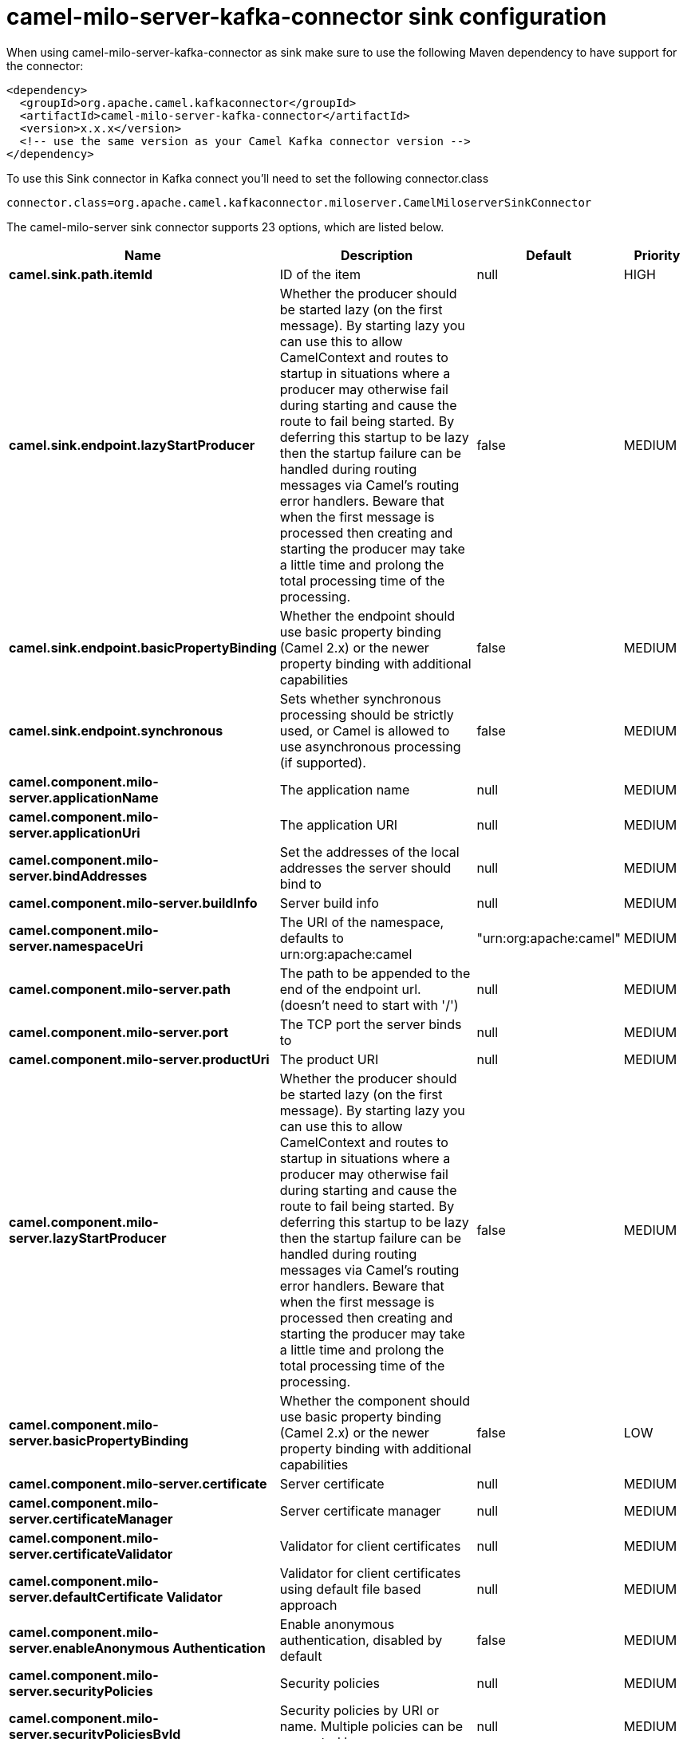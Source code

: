 // kafka-connector options: START
[[camel-milo-server-kafka-connector-sink]]
= camel-milo-server-kafka-connector sink configuration

When using camel-milo-server-kafka-connector as sink make sure to use the following Maven dependency to have support for the connector:

[source,xml]
----
<dependency>
  <groupId>org.apache.camel.kafkaconnector</groupId>
  <artifactId>camel-milo-server-kafka-connector</artifactId>
  <version>x.x.x</version>
  <!-- use the same version as your Camel Kafka connector version -->
</dependency>
----

To use this Sink connector in Kafka connect you'll need to set the following connector.class

[source,java]
----
connector.class=org.apache.camel.kafkaconnector.miloserver.CamelMiloserverSinkConnector
----


The camel-milo-server sink connector supports 23 options, which are listed below.



[width="100%",cols="2,5,^1,2",options="header"]
|===
| Name | Description | Default | Priority
| *camel.sink.path.itemId* | ID of the item | null | HIGH
| *camel.sink.endpoint.lazyStartProducer* | Whether the producer should be started lazy (on the first message). By starting lazy you can use this to allow CamelContext and routes to startup in situations where a producer may otherwise fail during starting and cause the route to fail being started. By deferring this startup to be lazy then the startup failure can be handled during routing messages via Camel's routing error handlers. Beware that when the first message is processed then creating and starting the producer may take a little time and prolong the total processing time of the processing. | false | MEDIUM
| *camel.sink.endpoint.basicPropertyBinding* | Whether the endpoint should use basic property binding (Camel 2.x) or the newer property binding with additional capabilities | false | MEDIUM
| *camel.sink.endpoint.synchronous* | Sets whether synchronous processing should be strictly used, or Camel is allowed to use asynchronous processing (if supported). | false | MEDIUM
| *camel.component.milo-server.applicationName* | The application name | null | MEDIUM
| *camel.component.milo-server.applicationUri* | The application URI | null | MEDIUM
| *camel.component.milo-server.bindAddresses* | Set the addresses of the local addresses the server should bind to | null | MEDIUM
| *camel.component.milo-server.buildInfo* | Server build info | null | MEDIUM
| *camel.component.milo-server.namespaceUri* | The URI of the namespace, defaults to urn:org:apache:camel | "urn:org:apache:camel" | MEDIUM
| *camel.component.milo-server.path* | The path to be appended to the end of the endpoint url. (doesn't need to start with '/') | null | MEDIUM
| *camel.component.milo-server.port* | The TCP port the server binds to | null | MEDIUM
| *camel.component.milo-server.productUri* | The product URI | null | MEDIUM
| *camel.component.milo-server.lazyStartProducer* | Whether the producer should be started lazy (on the first message). By starting lazy you can use this to allow CamelContext and routes to startup in situations where a producer may otherwise fail during starting and cause the route to fail being started. By deferring this startup to be lazy then the startup failure can be handled during routing messages via Camel's routing error handlers. Beware that when the first message is processed then creating and starting the producer may take a little time and prolong the total processing time of the processing. | false | MEDIUM
| *camel.component.milo-server.basicPropertyBinding* | Whether the component should use basic property binding (Camel 2.x) or the newer property binding with additional capabilities | false | LOW
| *camel.component.milo-server.certificate* | Server certificate | null | MEDIUM
| *camel.component.milo-server.certificateManager* | Server certificate manager | null | MEDIUM
| *camel.component.milo-server.certificateValidator* | Validator for client certificates | null | MEDIUM
| *camel.component.milo-server.defaultCertificate Validator* | Validator for client certificates using default file based approach | null | MEDIUM
| *camel.component.milo-server.enableAnonymous Authentication* | Enable anonymous authentication, disabled by default | false | MEDIUM
| *camel.component.milo-server.securityPolicies* | Security policies | null | MEDIUM
| *camel.component.milo-server.securityPoliciesById* | Security policies by URI or name. Multiple policies can be separated by comma. | null | MEDIUM
| *camel.component.milo-server.userAuthentication Credentials* | Set user password combinations in the form of user1:pwd1,user2:pwd2 Usernames and passwords will be URL decoded | null | MEDIUM
| *camel.component.milo-server.usernameSecurityPolicy Uri* | Set the UserTokenPolicy used when One of: [None] [Basic128Rsa15] [Basic256] [Basic256Sha256] [Aes128_Sha256_RsaOaep] [Aes256_Sha256_RsaPss] | null | MEDIUM
|===



The camel-milo-server sink connector has no converters out of the box.





The camel-milo-server sink connector has no transforms out of the box.





The camel-milo-server sink connector has no aggregation strategies out of the box.
// kafka-connector options: END
